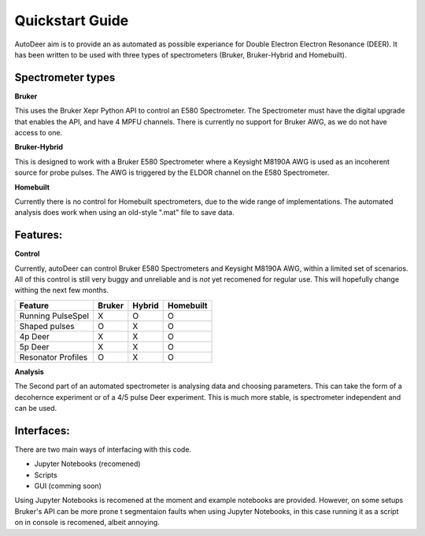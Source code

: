 Quickstart Guide
==================

AutoDeer aim is to provide an as automated as possible experiance for Double Electron Electron Resonance (DEER). 
It has been written to be used with three types of spectrometers (Bruker, Bruker-Hybrid and Homebuilt).

Spectrometer types
-------------------

**Bruker**

This uses the Bruker Xepr Python API to control an E580 Spectrometer. The Spectrometer must have the digital upgrade that enables the API, and have 4 MPFU channels.
There is currently no support for Bruker AWG, as we do not have access to one. 

**Bruker-Hybrid**

This is designed to work with a Bruker E580 Spectrometer where a Keysight M8190A AWG is used as an incoherent source for probe pulses. 
The AWG is triggered by the ELDOR channel on the E580 Spectrometer.

**Homebuilt**

Currently there is no control for Homebuilt spectrometers, due to the wide range of implementations. 
The automated analysis does work when using an old-style ".mat" file to save data.


Features:
----------

**Control**

Currently, autoDeer can control Bruker E580 Spectrometers and Keysight M8190A AWG, within a limited set of scenarios.
All of this control is still very buggy and unreliable and is *not* yet recomened for regular use. This will hopefully 
change withing the next few months.

==================       =============   =========== ============
Feature                  Bruker          Hybrid      Homebuilt
==================       =============   =========== ============
Running PulseSpel           X               O           O
Shaped pulses               O               X           O
4p Deer                     X               X           O
5p Deer                     X               X           O
Resonator Profiles          O               X           O 
==================       =============   =========== ============

**Analysis**

The Second part of an automated spectrometer is analysing data and choosing parameters. This can take the form of a decohernce
experiment or of a 4/5 pulse Deer experiment. This is much more stable, is spectrometer independent and can be used. 



Interfaces:
-----------

There are two main ways of interfacing with this code.

* Jupyter Notebooks (recomened)
* Scripts
* GUI (comming soon)

Using Jupyter Notebooks is recomened at the moment and example notebooks are provided. However, on some setups Bruker's API can be more prone t
segmentaion faults when using Jupyter Notebooks, in this case running it as a script on in console is recomened, albeit annoying. 

